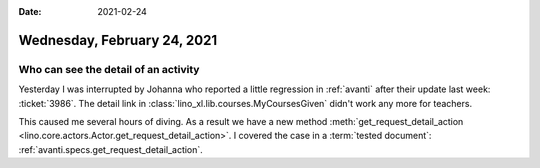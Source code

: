 :date: 2021-02-24

============================
Wednesday, February 24, 2021
============================

Who can see the detail of an activity
=====================================

Yesterday I was interrupted by Johanna who reported a little regression in
:ref:`avanti` after their update last week: :ticket:`3986`. The detail link in
:class:`lino_xl.lib.courses.MyCoursesGiven` didn't work any more for teachers.

This caused me several hours of diving. As a result we have a new method
:meth:`get_request_detail_action
<lino.core.actors.Actor.get_request_detail_action>`. I covered the case in a
:term:`tested document`:  :ref:`avanti.specs.get_request_detail_action`.
